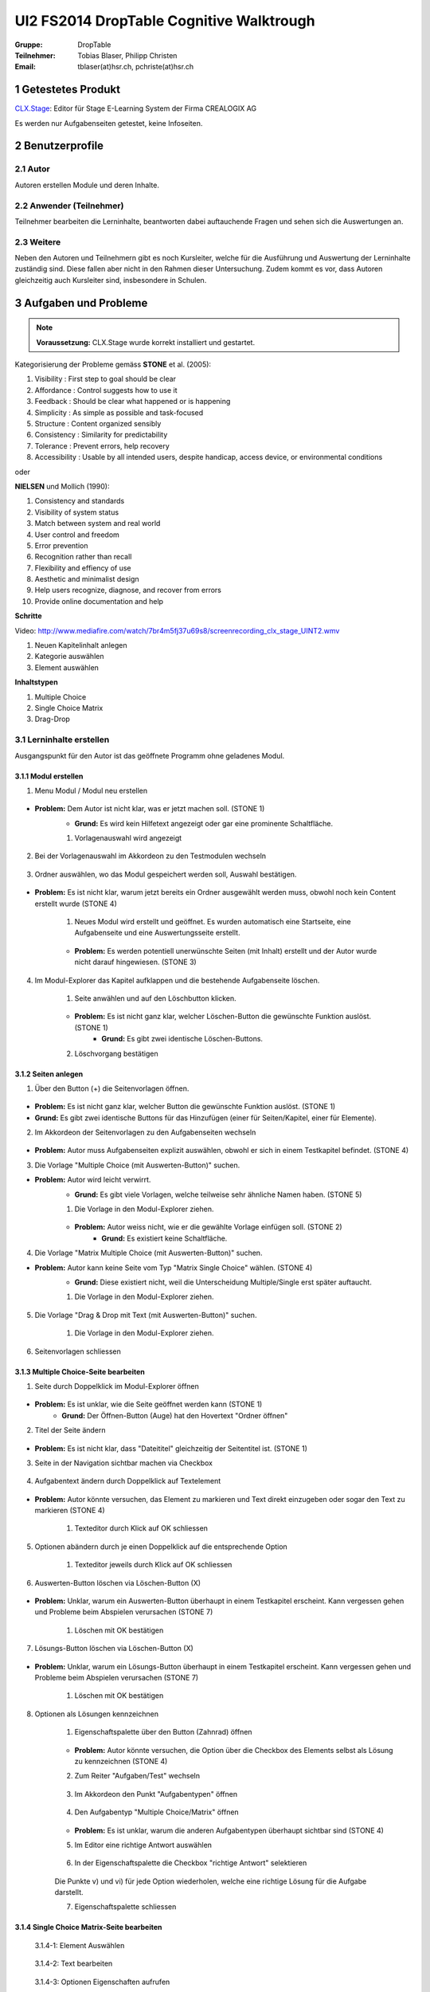 =========================================
UI2 FS2014 DropTable Cognitive Walktrough
=========================================

:Gruppe: DropTable
:Teilnehmer: Tobias Blaser, Philipp Christen
:Email: tblaser(at)hsr.ch, pchriste(at)hsr.ch

1 Getestetes Produkt
====================

`CLX.Stage`_: Editor für Stage E-Learning System der Firma CREALOGIX AG

.. _CLX.Stage: http://www.crealogix.com/produkte/education-produkte-fuer-firmenkunden/autorensysteme/clxstage/


Es werden nur Aufgabenseiten getestet, keine Infoseiten.

2 Benutzerprofile
=================

2.1 Autor
----------

Autoren erstellen Module und deren Inhalte.


2.2 Anwender (Teilnehmer)
-------------------------

Teilnehmer bearbeiten die Lerninhalte, beantworten dabei auftauchende Fragen und sehen sich die Auswertungen an.

2.3 Weitere
-----------

Neben den Autoren und Teilnehmern gibt es noch Kursleiter, welche für die Ausführung und Auswertung der Lerninhalte zuständig sind. Diese fallen aber nicht in den Rahmen dieser Untersuchung. Zudem kommt es vor, dass Autoren gleichzeitig auch Kursleiter sind, insbesondere in Schulen.
 
3 Aufgaben und Probleme
=======================

.. note:: **Voraussetzung:** CLX.Stage wurde korrekt installiert und gestartet.

Kategorisierung der Probleme gemäss **STONE** et al. (2005):

1) Visibility : First step to goal should be clear 

2) Affordance : Control suggests how to use it

3) Feedback : Should be clear what happened or is happening

4) Simplicity : As simple as possible and task-focused

5) Structure : Content organized sensibly

6) Consistency : Similarity for predictability

7) Tolerance : Prevent errors, help recovery

8) Accessibility : Usable by all intended users, despite handicap, access device, or environmental conditions

oder 

**NIELSEN** und Mollich (1990):

1) Consistency and standards

2) Visibility of system status

3) Match between system and real world

4) User control and freedom

5) Error prevention

6) Recognition rather than recall

7) Flexibility and effiency of use

8) Aesthetic and minimalist design

9) Help users recognize, diagnose, and recover from errors

10) Provide online documentation and help

**Schritte**

Video: http://www.mediafire.com/watch/7br4m5fj37u69s8/screenrecording_clx_stage_UINT2.wmv

1) Neuen Kapitelinhalt anlegen
2) Kategorie auswählen
3) Element auswählen
	
**Inhaltstypen**

1) Multiple Choice
2) Single Choice Matrix
3) Drag-Drop

3.1 Lerninhalte erstellen
-------------------------

Ausgangspunkt für den Autor ist das geöffnete Programm ohne geladenes Modul.

.. figure:: stepScreens/3.0.Ausgangslage_Autor.png

3.1.1 Modul erstellen
.....................

1) Menu Modul / Modul neu erstellen

.. figure:: stepScreens/3.1.1_1.Modulerstellung.png

* **Problem:** Dem Autor ist nicht klar, was er jetzt machen soll. (STONE 1)
	* **Grund:** Es wird kein Hilfetext angezeigt oder gar eine prominente Schaltfläche.

	1) Vorlagenauswahl wird angezeigt

	.. figure:: stepScreens/3.1.1_2.Templateauswahl.png

2) Bei der Vorlagenauswahl im Akkordeon zu den Testmodulen wechseln

.. figure:: stepScreens/3.1.1_3.wechsel_zu_testmodulvorlagen.png

3) Ordner auswählen, wo das Modul gespeichert werden soll, Auswahl bestätigen.

.. figure:: stepScreens/3.1.1_4.ordnerauswahl.png

* **Problem:** Es ist nicht klar, warum jetzt bereits ein Ordner ausgewählt werden muss, obwohl noch kein Content erstellt wurde (STONE 4)

	1) Neues Modul wird erstellt und geöffnet. Es wurden automatisch eine Startseite, eine Aufgabenseite und eine Auswertungsseite erstellt.

	.. figure:: stepScreens/3.1.1_5.neues_modul.png

	* **Problem:** Es werden potentiell unerwünschte Seiten (mit Inhalt) erstellt und der Autor wurde nicht darauf hingewiesen. (STONE 3)

4) Im Modul-Explorer das Kapitel aufklappen und die bestehende Aufgabenseite löschen.

	1) Seite anwählen und auf den Löschbutton klicken.

	.. figure:: stepScreens/3.1.1_6.bestehende_seite_loeschen.png

	* **Problem:** Es ist nicht ganz klar, welcher Löschen-Button die gewünschte Funktion auslöst. (STONE 1)
		* **Grund:** Es gibt zwei identische Löschen-Buttons.

	2) Löschvorgang bestätigen

	.. figure:: stepScreens/3.1.1_7.loeschen_bestaetigen.png

3.1.2 Seiten anlegen
....................

1) Über den Button (+) die Seitenvorlagen öffnen.

.. figure:: stepScreens/3.1.2_1.Seitenvorlagen.png

* **Problem:** Es ist nicht ganz klar, welcher Button die gewünschte Funktion auslöst. (STONE 1)
* **Grund:** Es gibt zwei identische Buttons für das Hinzufügen (einer für Seiten/Kapitel, einer für Elemente).

2) Im Akkordeon der Seitenvorlagen zu den Aufgabenseiten wechseln

.. figure:: stepScreens/3.1.2_2.Aufgabenseitenvorlagen.png

* **Problem:** Autor muss Aufgabenseiten explizit auswählen, obwohl er sich in einem Testkapitel befindet. (STONE 4)
	
3) Die Vorlage "Multiple Choice (mit Auswerten-Button)" suchen.

* **Problem:** Autor wird leicht verwirrt.
	* **Grund:** Es gibt viele Vorlagen, welche teilweise sehr ähnliche Namen haben. (STONE 5)

	1) Die Vorlage in den Modul-Explorer ziehen.

	.. figure:: stepScreens/3.1.2_3.MultipleChoice_erstellen.png

	* **Problem:** Autor weiss nicht, wie er die gewählte Vorlage einfügen soll. (STONE 2)
		* **Grund:** Es existiert keine Schaltfläche.

4) Die Vorlage "Matrix Multiple Choice (mit Auswerten-Button)" suchen.

* **Problem:** Autor kann keine Seite vom Typ "Matrix Single Choice" wählen. (STONE 4)
	* **Grund:** Diese existiert nicht, weil die Unterscheidung Multiple/Single erst später auftaucht.

	1) Die Vorlage in den Modul-Explorer ziehen.

	.. figure:: stepScreens/3.1.2_4.MatrixMultipleChoice_erstellen.png

5) Die Vorlage "Drag & Drop mit Text (mit Auswerten-Button)" suchen.

	1) Die Vorlage in den Modul-Explorer ziehen.

	.. figure:: stepScreens/3.1.2_5.Drag_n_Drop_erstellen.png

6) Seitenvorlagen schliessen

.. figure:: stepScreens/3.1.2_6.Vorlagen_schliessen.png

3.1.3 Multiple Choice-Seite bearbeiten
......................................

1) Seite durch Doppelklick im Modul-Explorer öffnen

.. figure:: stepScreens/3.1.3_1.Seite_oeffnen.png

* **Problem:** Es ist unklar, wie die Seite geöffnet werden kann  (STONE 1)
	* **Grund:** Der Öffnen-Button (Auge) hat den Hovertext "Ordner öffnen"

2) Titel der Seite ändern

.. figure:: stepScreens/3.1.3_2.Seite_umbenennen.png

* **Problem:** Es ist nicht klar, dass "Dateititel" gleichzeitig der Seitentitel ist. (STONE 1)

3) Seite in der Navigation sichtbar machen via Checkbox

.. figure:: stepScreens/3.1.3_3.Seite_in_Navigation_anzeigen.png

4) Aufgabentext ändern durch Doppelklick auf Textelement

.. figure:: stepScreens/3.1.3_4.Aufgabentext_aendern.png

* **Problem:** Autor könnte versuchen, das Element zu markieren und Text direkt einzugeben oder sogar den Text zu markieren (STONE 4)

	1) Texteditor durch Klick auf OK schliessen

5) Optionen abändern durch je einen Doppelklick auf die entsprechende Option

	1) Texteditor jeweils durch Klick auf OK schliessen

.. figure:: stepScreens/3.1.3_5.alle_texte_geändert.png

6) Auswerten-Button löschen via Löschen-Button (X)

.. figure:: stepScreens/3.1.3_6.Auswerten_Btn_loeschen.png

* **Problem:** Unklar, warum ein Auswerten-Button überhaupt in einem Testkapitel erscheint. Kann vergessen gehen und Probleme beim Abspielen verursachen (STONE 7)

	1) Löschen mit OK bestätigen

	.. figure:: stepScreens/3.1.3_6_1.Loeschen_bestaetigen.png

7) Lösungs-Button löschen via Löschen-Button (X)

.. figure:: stepScreens/3.1.3_7.Loesung_Button_loeschen.png

* **Problem:** Unklar, warum ein Lösungs-Button überhaupt in einem Testkapitel erscheint. Kann vergessen gehen und Probleme beim Abspielen verursachen (STONE 7)

	1) Löschen mit OK bestätigen

	.. figure:: stepScreens/3.1.3_7_1.Loeschen_bestaetigen.png

8) Optionen als Lösungen kennzeichnen

	1) Eigenschaftspalette über den Button (Zahnrad) öffnen

	.. figure:: stepScreens/3.1.3_8.Eigenschaftspalette_oeffnen.png

	* **Problem:** Autor könnte versuchen, die Option über die Checkbox des Elements selbst als Lösung zu kennzeichnen (STONE 4)

	2) Zum Reiter "Aufgaben/Test" wechseln

	.. figure:: stepScreens/3.1.3_8_2.Aufgaben_Reiter.png

	3) Im Akkordeon den Punkt "Aufgabentypen" öffnen

	.. figure:: stepScreens/3.1.3_8_3.Aufgabentypen_auswaehlen.png

	4) Den Aufgabentyp "Multiple Choice/Matrix" öffnen

	.. figure:: stepScreens/3.1.3_8_4.MultipleChoice_auswaehlen.png

	* **Problem:** Es ist unklar, warum die anderen Aufgabentypen überhaupt sichtbar sind  (STONE 4)

	5) Im Editor eine richtige Antwort auswählen

	.. figure:: stepScreens/3.1.3_8_5.optionen_markieren.png

	6) In der Eigenschaftspalette die Checkbox "richtige Antwort" selektieren

	.. figure:: stepScreens/3.1.3_8_6.als_richtig_markieren.png

	Die Punkte v) und vi) für jede Option wiederholen, welche eine richtige Lösung für die Aufgabe darstellt.

	7) Eigenschaftspalette schliessen

	.. figure:: stepScreens/3.1.3_8_7.Eigenschaftspalette_schliessen.png

3.1.4 Single Choice Matrix-Seite bearbeiten
.......................................

.. figure:: stepScreens/3.1.20-1.jpg

   3.1.4-1: Element Auswählen


.. figure:: stepScreens/3.1.20-2.jpg

   3.1.4-2: Text bearbeiten


.. figure:: stepScreens/3.1.20-3.jpg

   3.1.4-3: Optionen Eigenschaften aufrufen


* **Problem:** Teilnehmer ist nicht klar, was er jetzt machen soll. (STONE 1)
	* **Grund:** Es werden viele Elemente angezeigt, die in der aktuellen Ansicht gar keinen Sinn machen.

.. figure:: stepScreens/3.1.20-4.jpg

   3.1.4-4: Option Name bearbeiten


.. figure:: stepScreens/3.1.20-5.jpg

   3.1.4-5: Eigenschaftsfenster von Feldern aufrufen


.. figure:: stepScreens/3.1.20-6.jpg

   3.1.4-6: Einstellungen Antworten verändern


.. figure:: stepScreens/3.1.20-7.jpg

   3.1.4-7: Musterantwort auswählen


3.1.5 Drag and Drop-Seite bearbeiten
....................................

.. note:: **Anmerkung**: Die Schritte 1-4 sind analog 3.1.2.

1) Seite durch Doppelklick im Modul-Explorer öffnen

2) Titel der Seite ändern

3) Seite in der Navigation sichtbar machen via Checkbox

4) Aufgabentext ändern durch Doppelklick auf Textelement

	a) Texteditor durch Klick auf OK schliessen

5) Jedes Statement abändern durch je einen Doppelklick auf das entsprechende Statement

	a) Texteditor jeweils durch Klick auf OK schliessen

	.. figure:: stepScreens/3.1.5_5.Texteditor.png

6) Überzählige Antwortmöglichkeit löschen (Statement, Drop-Area, Draggable) via Button (X)

	a) Jeden Löschvorgang jeweils mit OK bestätigen

	.. figure:: stepScreens/3.1.5_6.ueberzaehlige_option_geloescht.png

7) Jedes Draggable abändern durch je einen Doppelklick auf das entsprechende Draggable

.. figure:: stepScreens/3.1.5_7.draggable_umbenennen.png

* **Problem:** Autor ist verwirrt, findet den Text nicht (NIELSEN 5)
	* **Grund:** Weisser Text auf weissem Hintergrund.

	a) Texteditor jeweils durch Klick auf OK schliessen

	.. figure:: stepScreens/3.1.5_7_1.alle_draggables_umbenennt.png

8) Draggable-Element mit der Maus auf die entsprechende Drop-Area ziehen und loslassen, so dass es dem jeweiligen Statement zugewiesen wird.

.. figure:: stepScreens/3.1.5_8.draggable_auf_drop_area_ziehen.png

Schritt 8 für alle Draggable-Elemente wiederholen

.. figure:: stepScreens/3.1.5_8_1.alle_draggables_zugewiesen.png

9) Auswerten- und Lösungs-Button löschen via Löschen-Button (X) (Analog 3.1.2, Schritte 6-7)

3.2 Quiz durchführen (Teilnehmer)
---------------------------------

3.2.1 Quiz starten
..................

.. figure:: stepScreens/3.2.1-1.png

   3.2.1-1: Start Screen eines E-Learnings



3.2.2 Fragen / Antworten
........................

.. figure:: stepScreens/3.2.2-1.png

   3.2.2-1: Multiple Choice Frage


* **Problem:** Teilnehmer weiss nicht, welchen Knopf er nun drücken muss. (STONE 1)
	* **Grund:** Der Aktionsbutton (Weiter ">") ist nicht speziell hervorgehoben und geht im GUI unter.


.. figure:: stepScreens/3.2.2-2.png

   3.2.2-2: Single Choice Matrix Frage


.. figure:: stepScreens/3.2.2-3.png

   3.2.2-3: Drag'n Drop Frage


3.2.3 Antworten / Auswertung
............................

.. figure:: stepScreens/3.2.3-1.png

   3.2.3-1: Fragen abschliessen und zu Auswertung übergehen


* System Zustand
	* **Problem:** Teilnehmer wird nach Auswertung gefragt, befindet sich aber noch gar nicht beim letzten Schritt (4 von 5).
	* **Grund:** Für den Teilnehmer ist es nicht ersichtlich, das die Auswertungsseite in die "Nummerierung" einberechnet wird. -> Verwirrt, das plötzlich Auswertung kommt.


.. figure:: stepScreens/3.2.3-2.png

   3.2.3-2: Auswertung
   

* **Problem:** Dem Teilnehmer ist unklar, ob er den Test als ganzes bestanden hat oder nicht.
	* **Grund:** (auf der Startseite stand 80%), hier wird nur die erreichte Zahl angzeigt (Teiln. muss sich erinnern, Nielsen 6).
* **Problem:** Es ist erst auf den zweiten Blick erkennbar, welche Fragen richtig und welche falsch beantwortet wurden. (NIELSEN 2)
	* **Grund:** Man muss die Punktezahlen vergleichen und hat keinen eindeutigen Indikator. (NIELSEN 2)
	
.. figure:: stepScreens/3.2.3-3.png

.. figure:: stepScreens/3.2.3-4.png

   3.2.3-4: Antworten einsehen


* **Problem:** Teilnehmer sieht keine Möglichkeit, zur Auswertung zurückzukehren. (STONE 2)
	* **Grund:** Icon für Auswertungsseite nicht aussagekräftig
* **Problem:** Teilnehmer weiss nicht genau, was er jetzt machen muss/soll. (STONE 1)
	* **Grund:** Es gibt keinen klaren nächsten Schritt oder Meldung; Teilnehmer wird zu wenig geführt. (NIELSEN 4)


.. figure:: stepScreens/3.2.3-5.png

   3.2.3-5: Auswertung ein-/ausblenden


* **Problem:** Teilnehmer sieht nicht, das das Auge nicht signalisiert, das er sich im Auswertungsmodus befindet sondern sich damit die Auswertung ein-/ausschalten lässt. (STONE 2)
	* **Grund:** Funktion ist nicht als solche erkennbar (Button?), Hover-Hilfe ist unverständlich.

